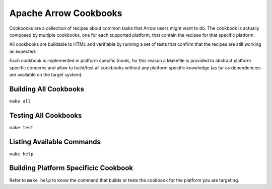Apache Arrow Cookbooks
======================

Cookbooks are a collection of recipes about common tasks
that Arrow users might want to do. The cookbook is actually
composed by multiple cookbooks, one for each supported platform,
that contain the recipes for that specific platform.

All cookbooks are buildable to HTML and verifiable by running
a set of tests that confirm that the recipes are still working
as expected.

Each cookbook is implemented in platform specific toools,
for this reason a Makefile is provided to abstract platform
specific concerns and allow to build/test all cookbooks
without any platform specific knowledge (as far as dependencies
are available on the target system).

Building All Cookbooks
----------------------

``make all``

Testing All Cookbooks
---------------------

``make test``

Listing Available Commands
--------------------------

``make help``

Building Platform Specificic Cookbook
-------------------------------------

Refer to ``make help`` to know the
command that builds or tests the cookbook for the platform you
are targeting.
